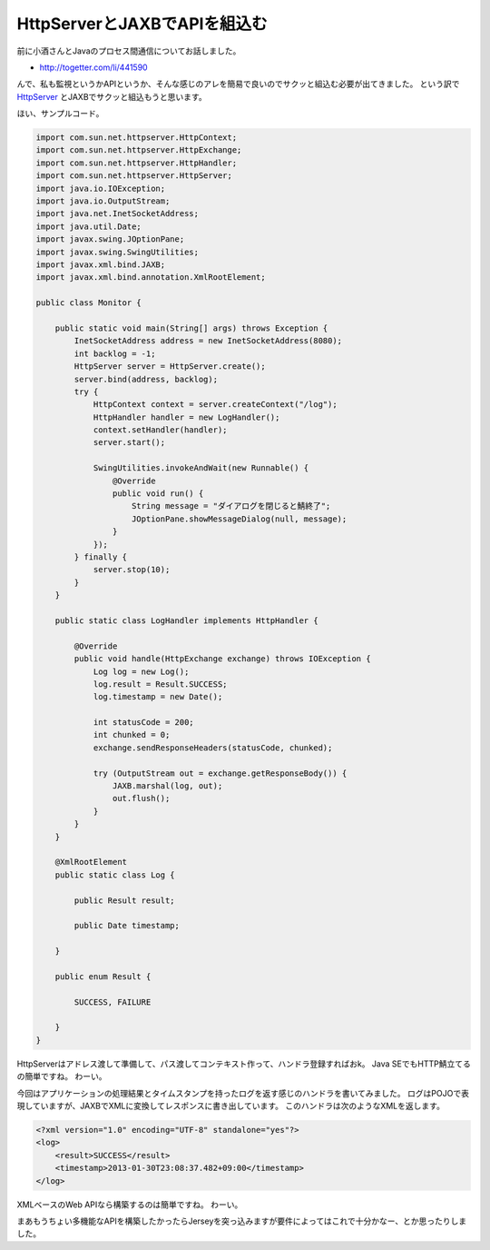 
HttpServerとJAXBでAPIを組込む
=================================

前に小酒さんとJavaのプロセス間通信についてお話しました。

* http://togetter.com/li/441590

んで、私も監視というかAPIというか、そんな感じのアレを簡易で良いのでサクッと組込む必要が出てきました。
という訳で HttpServer_ とJAXBでサクッと組込もうと思います。

ほい、サンプルコード。

.. code-block:: java

   import com.sun.net.httpserver.HttpContext;
   import com.sun.net.httpserver.HttpExchange;
   import com.sun.net.httpserver.HttpHandler;
   import com.sun.net.httpserver.HttpServer;
   import java.io.IOException;
   import java.io.OutputStream;
   import java.net.InetSocketAddress;
   import java.util.Date;
   import javax.swing.JOptionPane;
   import javax.swing.SwingUtilities;
   import javax.xml.bind.JAXB;
   import javax.xml.bind.annotation.XmlRootElement;
   
   public class Monitor {
   
       public static void main(String[] args) throws Exception {
           InetSocketAddress address = new InetSocketAddress(8080);
           int backlog = -1;
           HttpServer server = HttpServer.create();
           server.bind(address, backlog);
           try {
               HttpContext context = server.createContext("/log");
               HttpHandler handler = new LogHandler();
               context.setHandler(handler);
               server.start();
   
               SwingUtilities.invokeAndWait(new Runnable() {
                   @Override
                   public void run() {
                       String message = "ダイアログを閉じると鯖終了";
                       JOptionPane.showMessageDialog(null, message);
                   }
               });
           } finally {
               server.stop(10);
           }
       }
   
       public static class LogHandler implements HttpHandler {
   
           @Override
           public void handle(HttpExchange exchange) throws IOException {
               Log log = new Log();
               log.result = Result.SUCCESS;
               log.timestamp = new Date();
   
               int statusCode = 200;
               int chunked = 0;
               exchange.sendResponseHeaders(statusCode, chunked);
   
               try (OutputStream out = exchange.getResponseBody()) {
                   JAXB.marshal(log, out);
                   out.flush();
               }
           }
       }
   
       @XmlRootElement
       public static class Log {
   
           public Result result;
   
           public Date timestamp;
   
       }
   
       public enum Result {
   
           SUCCESS, FAILURE
   
       }
   }

HttpServerはアドレス渡して準備して、パス渡してコンテキスト作って、ハンドラ登録すればおk。
Java SEでもHTTP鯖立てるの簡単ですね。
わーい。

今回はアプリケーションの処理結果とタイムスタンプを持ったログを返す感じのハンドラを書いてみました。
ログはPOJOで表現していますが、JAXBでXMLに変換してレスポンスに書き出しています。
このハンドラは次のようなXMLを返します。

.. code-block:: xml

   <?xml version="1.0" encoding="UTF-8" standalone="yes"?>
   <log>
       <result>SUCCESS</result>
       <timestamp>2013-01-30T23:08:37.482+09:00</timestamp>
   </log>

XMLベースのWeb APIなら構築するのは簡単ですね。
わーい。

まあもうちょい多機能なAPIを構築したかったらJerseyを突っ込みますが要件によってはこれで十分かなー、とか思ったりしました。

.. _HttpServer: http://docs.oracle.com/javase/7/docs/jre/api/net/httpserver/spec/com/sun/net/httpserver/HttpServer.html

.. author:: default
.. categories:: none
.. tags:: Java,JAXB
.. comments::


